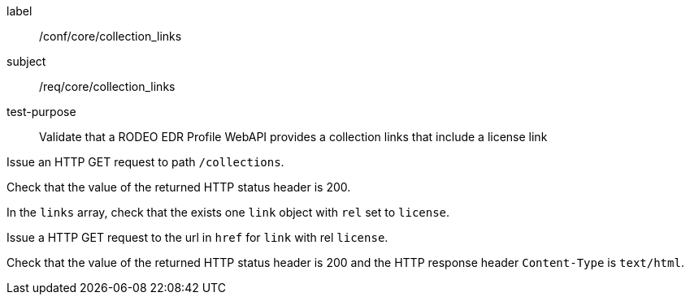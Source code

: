 [[ats_core_collection_links]]
====
[%metadata]
label:: /conf/core/collection_links
subject:: /req/core/collection_links
test-purpose:: Validate that a RODEO EDR Profile WebAPI provides a collection links that include a license link

[.component,class=test method]
=====

[.component,class=step]
--
Issue an HTTP GET request to path `/collections`.
--

[.component,class=step]
--
Check that the value of the returned HTTP status header is 200.
--

[.component,class=step]
--
In the `links` array, check that the exists one `link` object with `rel` set to `license`.
--

[.component,class=step]
--
Issue a HTTP GET request to the url in `href` for `link` with rel `license`.
--

[.component,class=step]
--
Check that the value of the returned HTTP status header is 200 and the HTTP response header `Content-Type` is `text/html`.
--

=====

====
